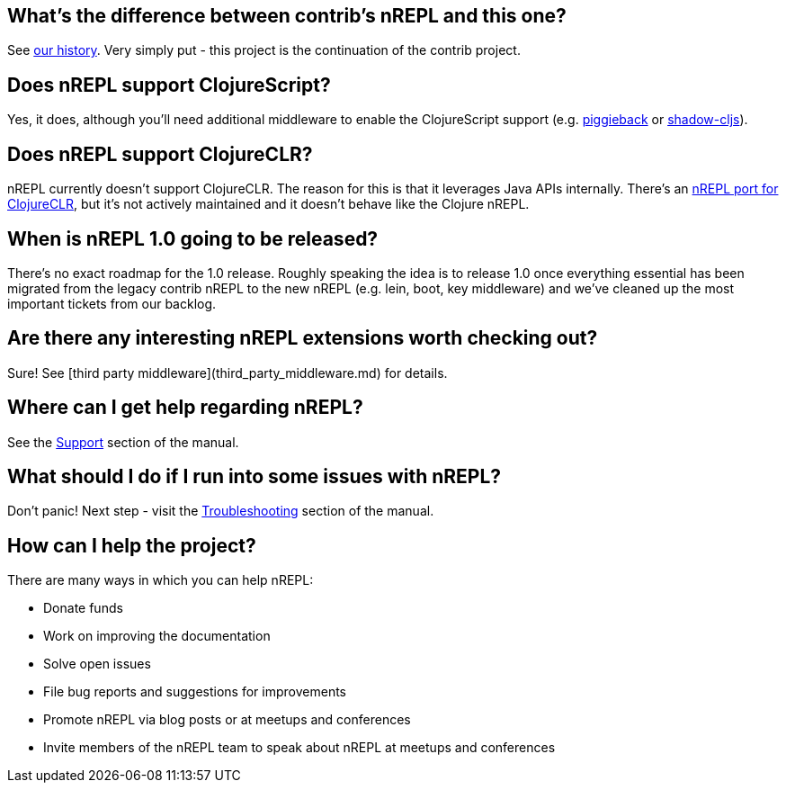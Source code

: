 ## What's the difference between contrib's nREPL and this one?

See link:https://docs.nrepl.xyz/en/latest/about/history/[our history].
Very simply put - this project is the continuation of the contrib project.

## Does nREPL support ClojureScript?

Yes, it does, although you'll need additional middleware to enable the
ClojureScript support
(e.g. link:https://github.com/nrepl/piggieback[piggieback] or
link:https://github.com/thheller/shadow-cljs[shadow-cljs]).

## Does nREPL support ClojureCLR?

nREPL currently doesn't support ClojureCLR. The reason for this is
that it leverages Java APIs internally. There's an link:https://github.com/clojure/clr.tools.nrepl[nREPL port for ClojureCLR], but it's not
actively maintained and it doesn't behave like the Clojure nREPL.

## When is nREPL 1.0 going to be released?

There's no exact roadmap for the 1.0 release. Roughly speaking the idea is to
release 1.0 once everything essential has been migrated from the legacy contrib nREPL
to the new nREPL (e.g. lein, boot, key middleware) and we've cleaned up the most
important tickets from our backlog.

## Are there any interesting nREPL extensions worth checking out?

Sure! See [third party middleware](third_party_middleware.md) for details.

## Where can I get help regarding nREPL?

See the <<about/support.adoc#,Support>> section of the manual.

## What should I do if I run into some issues with nREPL?

Don't panic! Next step - visit the <<troubleshooting.adoc#,Troubleshooting>> section of
the manual.

## How can I help the project?

There are many ways in which you can help nREPL:

* Donate funds
* Work on improving the documentation
* Solve open issues
* File bug reports and suggestions for improvements
* Promote nREPL via blog posts or at meetups and conferences
* Invite members of the nREPL team to speak about nREPL at meetups and conferences
